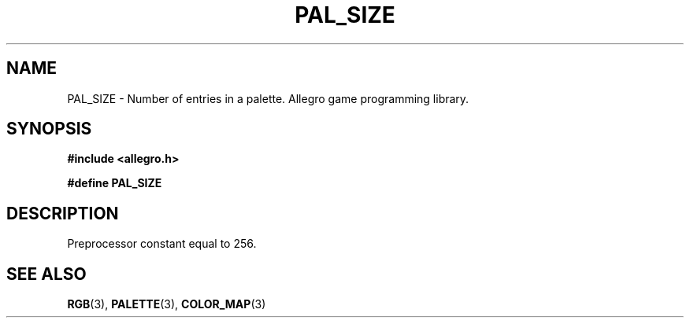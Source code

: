 .\" Generated by the Allegro makedoc utility
.TH PAL_SIZE 3 "version 4.4.3" "Allegro" "Allegro manual"
.SH NAME
PAL_SIZE \- Number of entries in a palette. Allegro game programming library.\&
.SH SYNOPSIS
.B #include <allegro.h>

.sp
.B #define PAL_SIZE
.SH DESCRIPTION
Preprocessor constant equal to 256.

.SH SEE ALSO
.BR RGB (3),
.BR PALETTE (3),
.BR COLOR_MAP (3)
